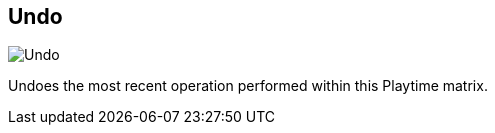 ifdef::pdf-theme[[[title-bar-undo,Undo]]]
ifndef::pdf-theme[[[title-bar-undo,Undo image:helgobox::generated/screenshots/elements/title-bar/undo.png[width=50, pdfwidth=8mm]]]]
== Undo

image::helgobox::generated/screenshots/elements/title-bar/undo.png[Undo, role="related thumb right", float=right]

Undoes the most recent operation performed within this Playtime matrix.

